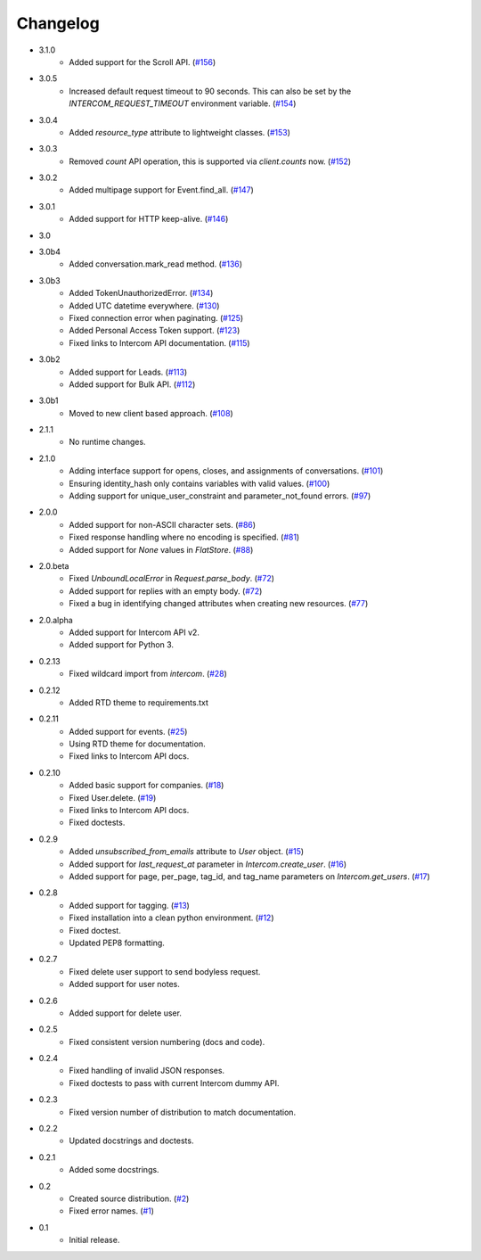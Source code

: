 Changelog
=========
* 3.1.0
   * Added support for the Scroll API. (`#156 <https://github.com/jkeyes/python-intercom/pull/156>`_)
* 3.0.5
   * Increased default request timeout to 90 seconds. This can also be set by the `INTERCOM_REQUEST_TIMEOUT` environment variable. (`#154 <https://github.com/jkeyes/python-intercom/pull/154>`_)
* 3.0.4
   * Added `resource_type` attribute to lightweight classes. (`#153 <https://github.com/jkeyes/python-intercom/pull/153>`_)
* 3.0.3
   * Removed `count` API operation, this is supported via `client.counts` now. (`#152 <https://github.com/jkeyes/python-intercom/pull/152>`_)
* 3.0.2
   * Added multipage support for Event.find_all. (`#147 <https://github.com/jkeyes/python-intercom/pull/147>`_)
* 3.0.1
   * Added support for HTTP keep-alive. (`#146 <https://github.com/jkeyes/python-intercom/pull/146>`_)
* 3.0
* 3.0b4
   * Added conversation.mark_read method. (`#136 <https://github.com/jkeyes/python-intercom/pull/136>`_)
* 3.0b3
   * Added TokenUnauthorizedError. (`#134 <https://github.com/jkeyes/python-intercom/pull/134>`_)
   * Added UTC datetime everywhere. (`#130 <https://github.com/jkeyes/python-intercom/pull/130>`_)
   * Fixed connection error when paginating. (`#125 <https://github.com/jkeyes/python-intercom/pull/125>`_)
   * Added Personal Access Token support. (`#123 <https://github.com/jkeyes/python-intercom/pull/123>`_)
   * Fixed links to Intercom API documentation. (`#115 <https://github.com/jkeyes/python-intercom/pull/115>`_)
* 3.0b2
   * Added support for Leads. (`#113 <https://github.com/jkeyes/python-intercom/pull/113>`_)
   * Added support for Bulk API. (`#112 <https://github.com/jkeyes/python-intercom/pull/112>`_)
* 3.0b1
   * Moved to new client based approach. (`#108 <https://github.com/jkeyes/python-intercom/pull/108>`_)
* 2.1.1
   * No runtime changes.
* 2.1.0
   * Adding interface support for opens, closes, and assignments of conversations. (`#101 <https://github.com/jkeyes/python-intercom/pull/101>`_)
   * Ensuring identity_hash only contains variables with valid values. (`#100 <https://github.com/jkeyes/python-intercom/issues/100>`_)
   * Adding support for unique_user_constraint and parameter_not_found errors. (`#97 <https://github.com/jkeyes/python-intercom/issues/97>`_)
* 2.0.0
   * Added support for non-ASCII character sets. (`#86 <https://github.com/jkeyes/python-intercom/pull/86>`_)
   * Fixed response handling where no encoding is specified. (`#81 <https://github.com/jkeyes/python-intercom/pull/91>`_)
   * Added support for `None` values in `FlatStore`. (`#88 <https://github.com/jkeyes/python-intercom/pull/88>`_)
* 2.0.beta
   * Fixed `UnboundLocalError` in `Request.parse_body`. (`#72 <https://github.com/jkeyes/python-intercom/issues/72>`_)
   * Added support for replies with an empty body. (`#72 <https://github.com/jkeyes/python-intercom/issues/72>`_)
   * Fixed a bug in identifying changed attributes when creating new resources. (`#77 <https://github.com/jkeyes/python-intercom/issues/77>`_)
* 2.0.alpha
   * Added support for Intercom API v2.
   * Added support for Python 3.
* 0.2.13
   * Fixed wildcard import from `intercom`. (`#28 <https://github.com/jkeyes/python-intercom/pull/28>`_)
* 0.2.12
   * Added RTD theme to requirements.txt
* 0.2.11
   * Added support for events. (`#25 <https://github.com/jkeyes/python-intercom/pull/25>`_)
   * Using RTD theme for documentation.
   * Fixed links to Intercom API docs.
* 0.2.10
   * Added basic support for companies. (`#18 <https://github.com/jkeyes/python-intercom/pull/18>`_)
   * Fixed User.delete. (`#19 <https://github.com/jkeyes/python-intercom/pull/19>`_)
   * Fixed links to Intercom API docs.
   * Fixed doctests.
* 0.2.9
   * Added `unsubscribed_from_emails` attribute to `User` object. (`#15 <https://github.com/jkeyes/python-intercom/pull/15>`_)
   * Added support for `last_request_at` parameter in `Intercom.create_user`. (`#16 <https://github.com/jkeyes/python-intercom/issues/16>`_)
   * Added support for page, per_page, tag_id, and tag_name parameters on `Intercom.get_users`. (`#17 <https://github.com/jkeyes/python-intercom/issues/17>`_)
* 0.2.8
   * Added support for tagging. (`#13 <https://github.com/jkeyes/python-intercom/issues/13>`_)
   * Fixed installation into a clean python environment. (`#12 <https://github.com/jkeyes/python-intercom/issues/12>`_)
   * Fixed doctest.
   * Updated PEP8 formatting.
* 0.2.7
   * Fixed delete user support to send bodyless request.
   * Added support for user notes.
* 0.2.6
   * Added support for delete user.
* 0.2.5
   * Fixed consistent version numbering (docs and code).
* 0.2.4
   * Fixed handling of invalid JSON responses.
   * Fixed doctests to pass with current Intercom dummy API.
* 0.2.3
   * Fixed version number of distribution to match documentation.
* 0.2.2
   * Updated docstrings and doctests.
* 0.2.1
   * Added some docstrings.
* 0.2
   * Created source distribution. (`#2 <https://github.com/jkeyes/python-intercom/issues/2>`_)
   * Fixed error names. (`#1 <https://github.com/jkeyes/python-intercom/issues/1>`_)
* 0.1
   * Initial release.
